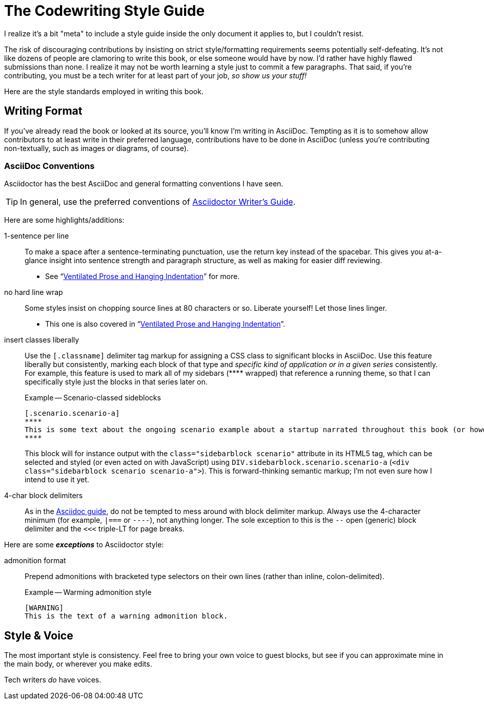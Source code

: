 = The Codewriting Style Guide

I realize it's a bit "meta" to include a style guide inside the only document it applies to, but I couldn't resist.

The risk of discouraging contributions by insisting on strict style/formatting requirements seems potentially self-defeating.
It's not like dozens of people are clamoring to write this book, or else someone would have by now.
I'd rather have highly flawed submissions than none.
I realize it may not be worth learning a style just to commit a few paragraphs.
That said, if you're contributing, you must be a tech writer for at least part of your job, _so show us your stuff!_

Here are the style standards employed in writing this book.

== Writing Format

If you've already read the book or looked at its source, you'll know I'm writing in AsciiDoc.
Tempting as it is to somehow allow contributors to at least write in their preferred language, contributions have to be done in AsciiDoc (unless you're contributing non-textually, such as images or diagrams, of course).

=== AsciiDoc Conventions

Asciidoctor has the best AsciiDoc and general formatting conventions I have seen.

TIP: In general, use the preferred conventions of http://asciidoctor.org/docs/asciidoc-writers-guide/[Asciidoctor Writer's Guide].

Here are some highlights/additions:

1-sentence per line::
To make a space after a sentence-terminating punctuation, use the return key instead of the spacebar.
This gives you at-a-glance insight into sentence strength and paragraph structure, as well as making for easier diff reviewing.
* See “link:http://codewriting.org/blog/ventilated-prose-hanging-indentation[Ventilated Prose and Hanging Indentation]” for more.

no hard line wrap::
Some styles insist on chopping source lines at 80 characters or so.
Liberate yourself!
Let those lines linger.
* This one is also covered in “link:http://codewriting.org/blog/ventilated-prose-hanging-indentation[Ventilated Prose and Hanging Indentation]”.

insert classes liberally::
Use the `[.classname]` delimiter tag markup for assigning a CSS class to significant blocks in AsciiDoc.
Use this feature liberally but consistently, marking each block of that type and _specific kind of application or in a given series_ consistently.
For example, this feature is used to mark all of my sidebars (\**** wrapped) that reference a running theme, so that I can specifically style just the blocks in that series later on.
+
.Example -- Scenario-classed sideblocks
----
[.scenario.scenario-a]
****
This is some text about the ongoing scenario example about a startup narrated throughout this book (or however I decide to use this).
****
----
+
This block will for instance output with the `class="sidebarblock scenario"` attribute in its HTML5 tag, which can be selected and styled (or even acted on with JavaScript) using `DIV.sidebarblock.scenario.scenario-a` (`<div class="sidebarblock scenario scenario-a">`).
This is forward-thinking semantic markup; I'm not even sure how I intend to use it yet.

4-char block delimiters::
As in the http://asciidoctor.org/docs/asciidoc-writers-guide/#delimited-blocks[Asciidoc guide], do not be tempted to mess around with block delimiter markup.
Always use the 4-character minimum (for example, `|===` or `----`), not anything longer.
The sole exception to this is the `--` open (generic) block delimiter and the `<<<` triple-LT for page breaks.

Here are some *_exceptions_* to Asciidoctor style:

admonition format::
Prepend admonitions with bracketed type selectors on their own lines (rather than inline, colon-delimited).
+
[source,asciidoc]
.Example -- Warming admonition style
----
[WARNING]
This is the text of a warning admonition block.
----

== Style & Voice

The most important style is consistency.
Feel free to bring your own voice to guest blocks, but see if you can approximate mine in the main body, or wherever you make edits.

Tech writers _do_ have voices.
